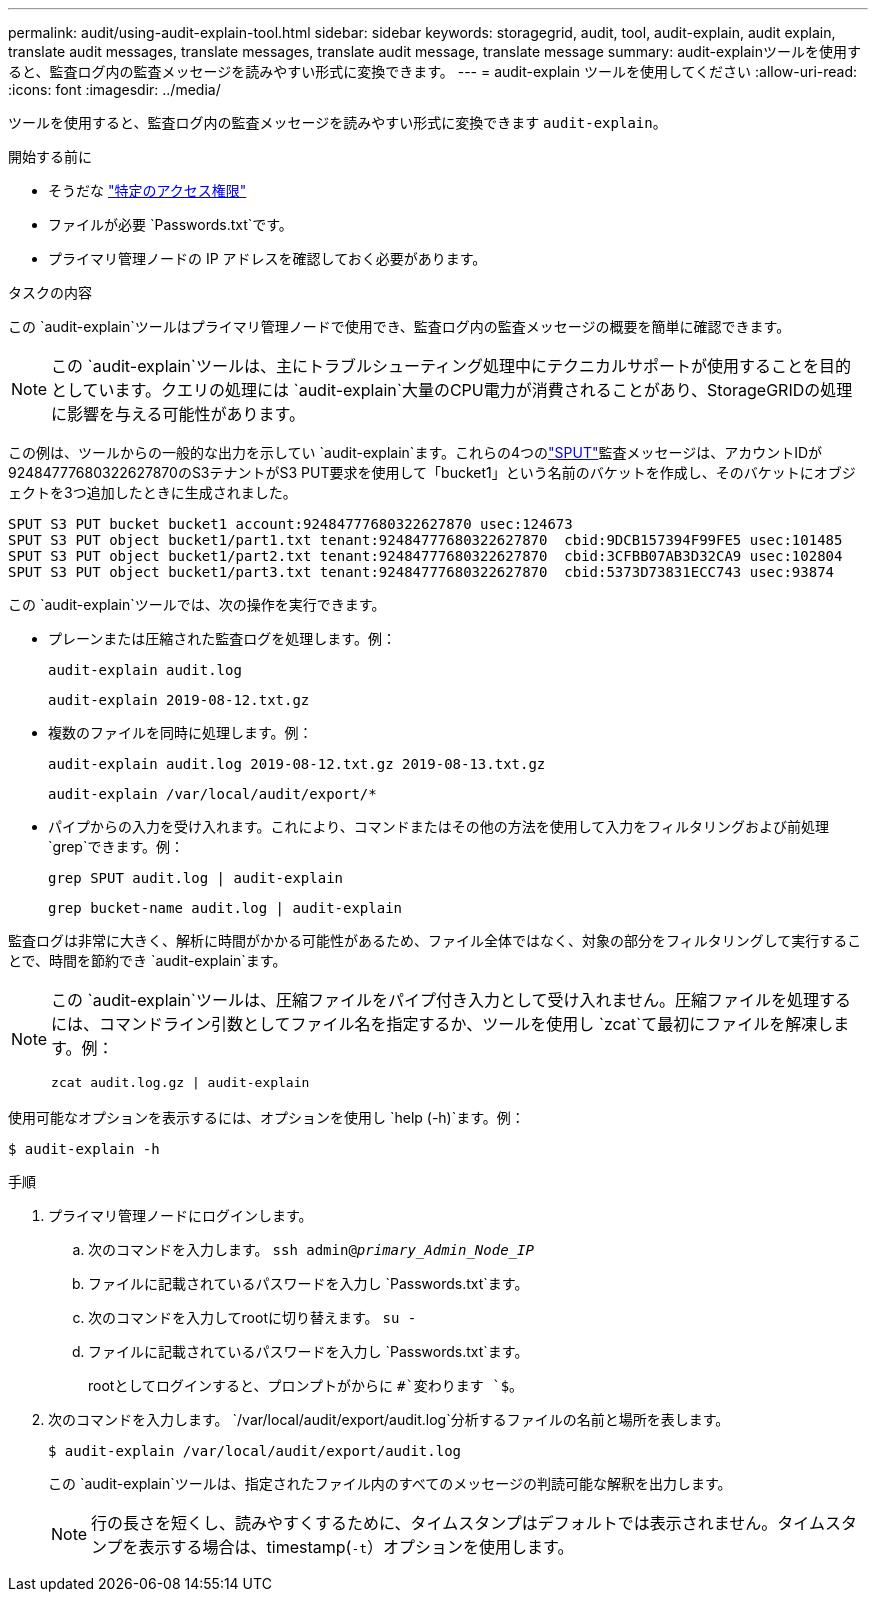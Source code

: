 ---
permalink: audit/using-audit-explain-tool.html 
sidebar: sidebar 
keywords: storagegrid, audit, tool, audit-explain, audit explain, translate audit messages, translate messages, translate audit message, translate message 
summary: audit-explainツールを使用すると、監査ログ内の監査メッセージを読みやすい形式に変換できます。 
---
= audit-explain ツールを使用してください
:allow-uri-read: 
:icons: font
:imagesdir: ../media/


[role="lead"]
ツールを使用すると、監査ログ内の監査メッセージを読みやすい形式に変換できます `audit-explain`。

.開始する前に
* そうだな link:../admin/admin-group-permissions.html["特定のアクセス権限"]
* ファイルが必要 `Passwords.txt`です。
* プライマリ管理ノードの IP アドレスを確認しておく必要があります。


.タスクの内容
この `audit-explain`ツールはプライマリ管理ノードで使用でき、監査ログ内の監査メッセージの概要を簡単に確認できます。


NOTE: この `audit-explain`ツールは、主にトラブルシューティング処理中にテクニカルサポートが使用することを目的としています。クエリの処理には `audit-explain`大量のCPU電力が消費されることがあり、StorageGRIDの処理に影響を与える可能性があります。

この例は、ツールからの一般的な出力を示してい `audit-explain`ます。これらの4つのlink:sput-s3-put.html["SPUT"]監査メッセージは、アカウントIDが92484777680322627870のS3テナントがS3 PUT要求を使用して「bucket1」という名前のバケットを作成し、そのバケットにオブジェクトを3つ追加したときに生成されました。

[listing]
----
SPUT S3 PUT bucket bucket1 account:92484777680322627870 usec:124673
SPUT S3 PUT object bucket1/part1.txt tenant:92484777680322627870  cbid:9DCB157394F99FE5 usec:101485
SPUT S3 PUT object bucket1/part2.txt tenant:92484777680322627870  cbid:3CFBB07AB3D32CA9 usec:102804
SPUT S3 PUT object bucket1/part3.txt tenant:92484777680322627870  cbid:5373D73831ECC743 usec:93874
----
この `audit-explain`ツールでは、次の操作を実行できます。

* プレーンまたは圧縮された監査ログを処理します。例：
+
`audit-explain audit.log`

+
`audit-explain 2019-08-12.txt.gz`

* 複数のファイルを同時に処理します。例：
+
`audit-explain audit.log 2019-08-12.txt.gz 2019-08-13.txt.gz`

+
`audit-explain /var/local/audit/export/*`

* パイプからの入力を受け入れます。これにより、コマンドまたはその他の方法を使用して入力をフィルタリングおよび前処理 `grep`できます。例：
+
`grep SPUT audit.log | audit-explain`

+
`grep bucket-name audit.log | audit-explain`



監査ログは非常に大きく、解析に時間がかかる可能性があるため、ファイル全体ではなく、対象の部分をフィルタリングして実行することで、時間を節約でき `audit-explain`ます。

[NOTE]
====
この `audit-explain`ツールは、圧縮ファイルをパイプ付き入力として受け入れません。圧縮ファイルを処理するには、コマンドライン引数としてファイル名を指定するか、ツールを使用し `zcat`て最初にファイルを解凍します。例：

`zcat audit.log.gz | audit-explain`

====
使用可能なオプションを表示するには、オプションを使用し `help (-h)`ます。例：

`$ audit-explain -h`

.手順
. プライマリ管理ノードにログインします。
+
.. 次のコマンドを入力します。 `ssh admin@_primary_Admin_Node_IP_`
.. ファイルに記載されているパスワードを入力し `Passwords.txt`ます。
.. 次のコマンドを入力してrootに切り替えます。 `su -`
.. ファイルに記載されているパスワードを入力し `Passwords.txt`ます。
+
rootとしてログインすると、プロンプトがからに `#`変わります `$`。



. 次のコマンドを入力します。 `/var/local/audit/export/audit.log`分析するファイルの名前と場所を表します。
+
`$ audit-explain /var/local/audit/export/audit.log`

+
この `audit-explain`ツールは、指定されたファイル内のすべてのメッセージの判読可能な解釈を出力します。

+

NOTE: 行の長さを短くし、読みやすくするために、タイムスタンプはデフォルトでは表示されません。タイムスタンプを表示する場合は、timestamp(`-t`）オプションを使用します。


